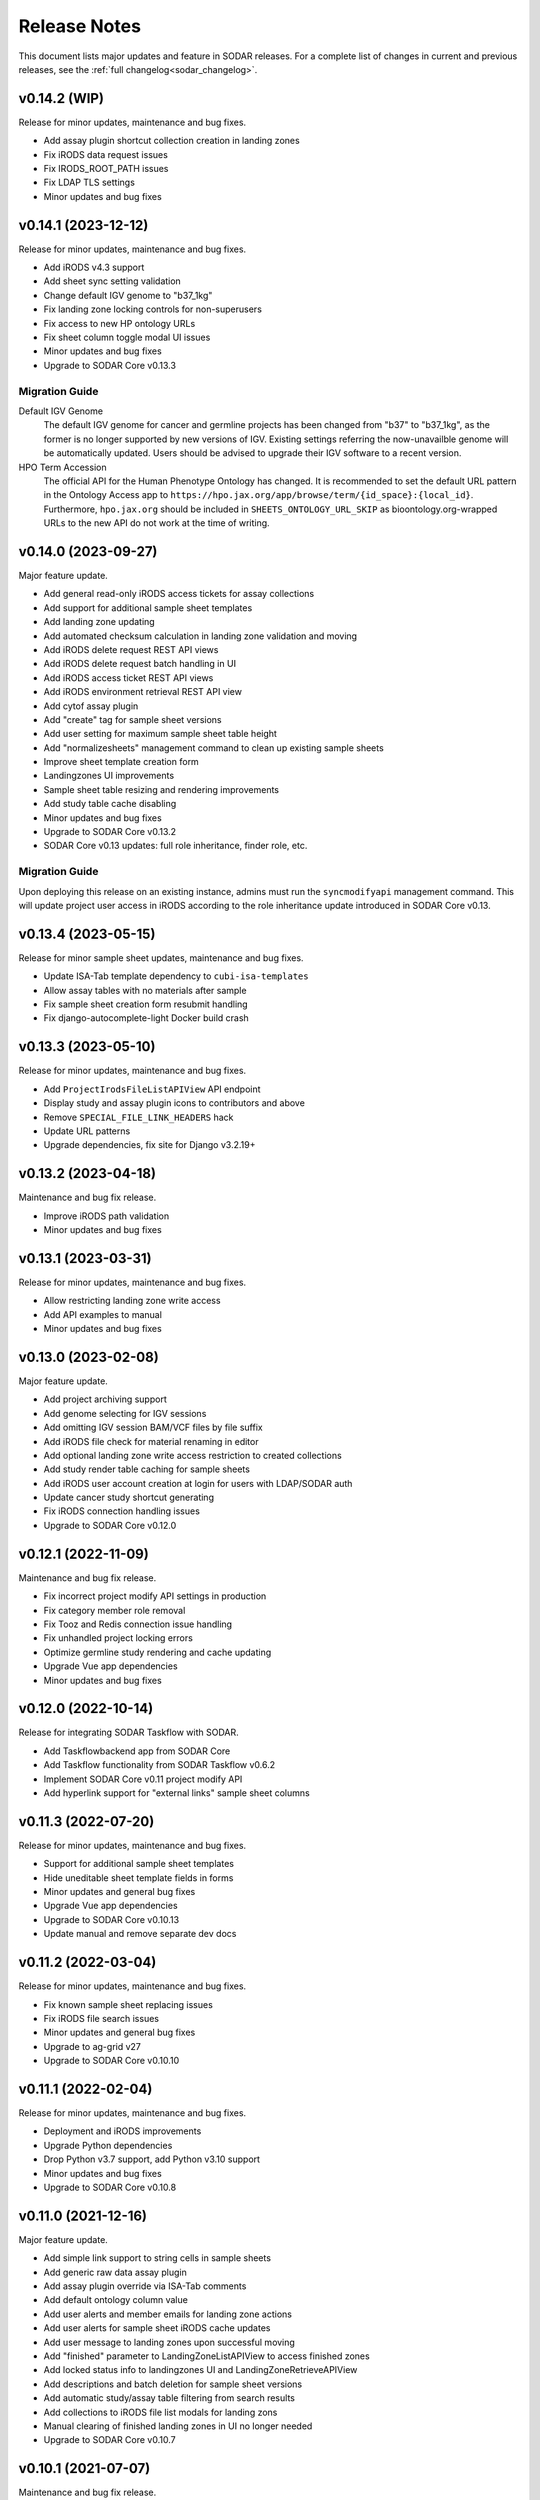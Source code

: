 .. _sodar_release_notes:

Release Notes
^^^^^^^^^^^^^

This document lists major updates and feature in SODAR releases. For a complete
list of changes in current and previous releases, see the
:ref:`full changelog<sodar_changelog>`.


v0.14.2 (WIP)
=============

Release for minor updates, maintenance and bug fixes.

- Add assay plugin shortcut collection creation in landing zones
- Fix iRODS data request issues
- Fix IRODS_ROOT_PATH issues
- Fix LDAP TLS settings
- Minor updates and bug fixes


v0.14.1 (2023-12-12)
====================

Release for minor updates, maintenance and bug fixes.

- Add iRODS v4.3 support
- Add sheet sync setting validation
- Change default IGV genome to "b37_1kg"
- Fix landing zone locking controls for non-superusers
- Fix access to new HP ontology URLs
- Fix sheet column toggle modal UI issues
- Minor updates and bug fixes
- Upgrade to SODAR Core v0.13.3

Migration Guide
---------------

Default IGV Genome
    The default IGV genome for cancer and germline projects has been changed
    from "b37" to "b37_1kg", as the former is no longer supported by new
    versions of IGV. Existing settings referring the now-unavailble genome will
    be automatically updated. Users should be advised to upgrade their IGV
    software to a recent version.
HPO Term Accession
    The official API for the Human Phenotype Ontology has changed. It is
    recommended to set the default URL pattern in the Ontology Access app to
    ``https://hpo.jax.org/app/browse/term/{id_space}:{local_id}``. Furthermore,
    ``hpo.jax.org`` should be included in ``SHEETS_ONTOLOGY_URL_SKIP`` as
    bioontology.org-wrapped URLs to the new API do not work at the time of
    writing.


v0.14.0 (2023-09-27)
====================

Major feature update.

- Add general read-only iRODS access tickets for assay collections
- Add support for additional sample sheet templates
- Add landing zone updating
- Add automated checksum calculation in landing zone validation and moving
- Add iRODS delete request REST API views
- Add iRODS delete request batch handling in UI
- Add iRODS access ticket REST API views
- Add iRODS environment retrieval REST API view
- Add cytof assay plugin
- Add "create" tag for sample sheet versions
- Add user setting for maximum sample sheet table height
- Add "normalizesheets" management command to clean up existing sample sheets
- Improve sheet template creation form
- Landingzones UI improvements
- Sample sheet table resizing and rendering improvements
- Add study table cache disabling
- Minor updates and bug fixes
- Upgrade to SODAR Core v0.13.2
- SODAR Core v0.13 updates: full role inheritance, finder role, etc.

Migration Guide
---------------

Upon deploying this release on an existing instance, admins must run the
``syncmodifyapi`` management command. This will update project user access in
iRODS according to the role inheritance update introduced in SODAR Core v0.13.


v0.13.4 (2023-05-15)
====================

Release for minor sample sheet updates, maintenance and bug fixes.

- Update ISA-Tab template dependency to ``cubi-isa-templates``
- Allow assay tables with no materials after sample
- Fix sample sheet creation form resubmit handling
- Fix django-autocomplete-light Docker build crash


v0.13.3 (2023-05-10)
====================

Release for minor updates, maintenance and bug fixes.

- Add ``ProjectIrodsFileListAPIView`` API endpoint
- Display study and assay plugin icons to contributors and above
- Remove ``SPECIAL_FILE_LINK_HEADERS`` hack
- Update URL patterns
- Upgrade dependencies, fix site for Django v3.2.19+


v0.13.2 (2023-04-18)
====================

Maintenance and bug fix release.

- Improve iRODS path validation
- Minor updates and bug fixes


v0.13.1 (2023-03-31)
====================

Release for minor updates, maintenance and bug fixes.

- Allow restricting landing zone write access
- Add API examples to manual
- Minor updates and bug fixes


v0.13.0 (2023-02-08)
====================

Major feature update.

- Add project archiving support
- Add genome selecting for IGV sessions
- Add omitting IGV session BAM/VCF files by file suffix
- Add iRODS file check for material renaming in editor
- Add optional landing zone write access restriction to created collections
- Add study render table caching for sample sheets
- Add iRODS user account creation at login for users with LDAP/SODAR auth
- Update cancer study shortcut generating
- Fix iRODS connection handling issues
- Upgrade to SODAR Core v0.12.0


v0.12.1 (2022-11-09)
====================

Maintenance and bug fix release.

- Fix incorrect project modify API settings in production
- Fix category member role removal
- Fix Tooz and Redis connection issue handling
- Fix unhandled project locking errors
- Optimize germline study rendering and cache updating
- Upgrade Vue app dependencies
- Minor updates and bug fixes


v0.12.0 (2022-10-14)
====================

Release for integrating SODAR Taskflow with SODAR.

- Add Taskflowbackend app from SODAR Core
- Add Taskflow functionality from SODAR Taskflow v0.6.2
- Implement SODAR Core v0.11 project modify API
- Add hyperlink support for "external links" sample sheet columns


v0.11.3 (2022-07-20)
====================

Release for minor updates, maintenance and bug fixes.

- Support for additional sample sheet templates
- Hide uneditable sheet template fields in forms
- Minor updates and general bug fixes
- Upgrade Vue app dependencies
- Upgrade to SODAR Core v0.10.13
- Update manual and remove separate dev docs


v0.11.2 (2022-03-04)
====================

Release for minor updates, maintenance and bug fixes.

- Fix known sample sheet replacing issues
- Fix iRODS file search issues
- Minor updates and general bug fixes
- Upgrade to ag-grid v27
- Upgrade to SODAR Core v0.10.10


v0.11.1 (2022-02-04)
====================

Release for minor updates, maintenance and bug fixes.

- Deployment and iRODS improvements
- Upgrade Python dependencies
- Drop Python v3.7 support, add Python v3.10 support
- Minor updates and bug fixes
- Upgrade to SODAR Core v0.10.8


v0.11.0 (2021-12-16)
====================

Major feature update.

- Add simple link support to string cells in sample sheets
- Add generic raw data assay plugin
- Add assay plugin override via ISA-Tab comments
- Add default ontology column value
- Add user alerts and member emails for landing zone actions
- Add user alerts for sample sheet iRODS cache updates
- Add user message to landing zones upon successful moving
- Add "finished" parameter to LandingZoneListAPIView to access finished zones
- Add locked status info to landingzones UI and LandingZoneRetrieveAPIView
- Add descriptions and batch deletion for sample sheet versions
- Add automatic study/assay table filtering from search results
- Add collections to iRODS file list modals for landing zons
- Manual clearing of finished landing zones in UI no longer needed
- Upgrade to SODAR Core v0.10.7


v0.10.1 (2021-07-07)
====================

Maintenance and bug fix release.

- Docker setup fixes and improvements
- Site settings improvements
- Upgrade Vue app dependencies
- Minor updates and bug fixes
- Upgrade to SODAR Core v0.10.3


v0.10.0 (2021-06-11)
====================

Update for multiple new features and major SODAR Core upgrade.

- iRODS delete requests for data objects and collections
- Diff comparison for sample sheet versions
- Sample sheet creation from templates using cubi-tk
- Sample sheet read-only mirroring from another project or site
- Per-project restriction of column configuration updates
- Support for project public guest access
- Optional automated creation of expected landing zone collections
- Allow sheet export and version viewing for guest users
- Upgrade to SODAR Core v0.10


v0.9.0 (2021-02-05)
===================

Major update for ontology editing, UCSC Genome Browser integration and other new
features.

- Ontology editing and lookup support
- iRODS ticket and track hub support for UCSC Genome Browser integration
- iRODS data administration features
- Microarray assay support
- Support for missing column types in sample sheet editor
- Multi-term search support
- File status query REST API endpoint
- Landing zone UUID copying
- Major samplesheets vue app refactoring and testing
- Upgrade to SODAR Core v0.9.0


v0.8.0 (2020-09-15)
===================

Major release for row editing and other editor improvements.

- Sample sheet row insertion
- Sample sheet row deletion
- Improved cell editing support
- Sheet display config saving
- Sheet config versioning and updating
- Landing zone validation triggering with uploaded file
- API improvements


v0.7.1 (2020-04-27)
===================

Release for API updates, minor features and maintenance.

- Add tokens app from django-sodar-core
- Upgrade to django-sodar-core v0.8.1
- Add samplesheets REST API views for iRODS collection creation and sheet import
- Add REST API documentation in manual


v0.7.0 (2020-02-12)
===================

Major release for sample sheet editor, API and small files updates

- Add initial sample sheet editor for modifying basic cell values
- Add column configuring for sample sheet editor
- Add sample sheet version browsing, restoring, export and deletion
- Add initial REST API for landing zones and sample sheets
- Add shortcut columns to project list
- Move small files to iRODS, remove filesfolders app
- Refactor iRODS connections in irodsbackend
- Improve inline file linking for metabolomics assay apps
- Upgrade to django-sodar-core v0.7.2 and altamISA


v0.6.1 (2019-11-15)
===================

Release for iRODS updates and maintenance.

- Enable supplying optional iRODS environment files for connections
- iRODS logging improvements


v0.6.0 (2019-10-21)
===================

Release for ISAtab exporting, ISAtab handling updates and sample sheet rendering
improvements.

- Add ISAtab exporting
- Upgrade to altamISA v0.2.5, refactor importing for full ISA model support
- Add rendering for multiple missing columns
- Add saving of original ISAtab data into the SODAR database
- Add IGV merge shortcuts
- Add multi-file ISAtab importing
- Enforce row order in studies
- Replace TSV table export with Excel export
- Add support for panel sequencing and metabolite profiling in assays
- Upgrade to django-sodar-core v0.7.0
- Fix major issues with multi-cell copying


v0.5.1 (2019-07-09)
===================

ISAtab parser update and sample sheet viewer improvements.

- Upgrade to altamISA v0.1 for importing sample sheets
- Update models, parsing and rendering for the new parser API
- Add displaying of parser warnings
- Various sample sheet rendering improvements and fixes
- Upgrade to SODAR Core v0.6.2


v0.5.0 (2019-06-05)
===================

Release for a major sample sheet viewer update.

- New sample sheet viewer built from scratch on vue.js and ag-grid
- New design for study shortcuts
- Multi-cell selection and clipboard copying
- Table column selection
- Table column resizing
- iRODS file information caching
- iRODS collection list filtering


v0.4.6 (2019-04-25)
===================

Hotfix and maintenance release.

- Fix crash for sample sheets replacement with duplicate study names
- Upgrade site for SODAR Core v0.5.1


v0.4.5 (2019-04-11)
===================

Maintenance release.

- Fix hard coded WebDAV URL in study app IGV links
- Add missing SODAR Core v0.5 settings variables


v0.4.4 (2019-04-03)
===================

Minor maintenance release.

- Add copying of HPO term IDs to clipboard
- Upgrade to SODAR Core v0.5.0
- Bug fixes


v0.4.3 (2019-03-07)
===================

Release for iRODS query optimization, sample sheet rendering improvements and
user management improvements.

- Add iRODS linking support for transcription profiling
- Add performer and perform date rendering
- Render multiple ontology links within sample sheet cell
- Fix problems with iRODS button updating and timeouts
- Security updates for Landing Zones
- Upgrade to SODAR Core v0.4.5
- User management improvements from SODAR Core v0.4.5


v0.4.2 (2019-02-04)
===================

Release for iRODS UI improvements, catching up with SODAR Core and minor fixes.

- Client-side updating of iRODS links
- Reduce unnecessary iRODS connections
- Upgrade project and requirements for SODAR Core v0.4.3
- Cleanup and refactoring to match SODAR Core v0.4.3
- Remove most local JS/CSS includes
- Reformat using Black


v0.4.1 (2018-12-19)
===================

Minor update and bug fix release.

- Upgrade site to SODAR Core v0.4.0
- Remove local filesfolders app, import from SODAR Core
- Improve alternative material name search
- Optimize iRODS file search
- Secure SODAR Taskflow API views


v0.4.0 (2018-10-26)
===================

Update for integrating SODAR with SODAR Core.

- Site now based on SODAR Core v0.3.0
- Add remote project metadata synchronization from SODAR Core
- Remove formerly local apps now provided by SODAR Core (most notably
  projectroles and timeline)
- Finalize rebranding project to SODAR


v0.3.3 (2018-09-25)
===================

Update adding an app for cancer study shortcuts in samplesheets.

- Add cancer study app
- Refactor germline study app
- Add general samplesheets helpers and utilities


v0.3.2 (2018-09-11)
===================

Minor bug fix and documentation update.

- Add BIH Proteomics data transfer docs (from Mathias Kuhring)
- Fix ISAtab replacing failure if encountering an error in the investigation
  file
- Fix dropdown menu overflow issue in certain tables


v0.3.1 (2018-08-24)
===================

Release for app ui/functionality updates and fixes for v0.3.0.

- Optional automated unpacking for zip archives in Small Files
- Option for validating landing zone files without moving
- Major improvements in iRODS file querying and irodsbackend API
- Redesigned search view
- Search for iRODS files
- External ID display and annotation for samples
- Samplesheets layout improvements
- Enable using content apps for multiple assay types
- Proof-of-concept ID querying API


v0.3.0 (2018-07-03)
===================

Final v0.3.0 release.

- Rebrand site as SODAR
- Separate config apps into study and sample sub-apps in samplesheets
- Add special configuration sub-apps to landingzones
- Improve iRODS links and file navigation
- Add a Sphinx-based user manual
- Add IGV session creation for germline projects


v0.3.0b (2018-06-05)
====================

Beta v0.3.0 release.

- iRODS integration (with omics_taskflow v0.2.0b)
- Landing Zones app added for managing file uploads in iRODS
- Add sample sheet configuration specific sub-apps, bih_germline as a demo case
- Irodsinfo app for configuring iRODS connection


v0.2.0 (2018-04-13)
===================

Release for v0.2 milestone.

- Add new samplesheets app with ISAtab support
- New URL scheme using object UUIDs
- Remove "project staff" role


v0.1 (2018-01-26)
=================

Initial release adapted from the Omics Data Access prototype.
